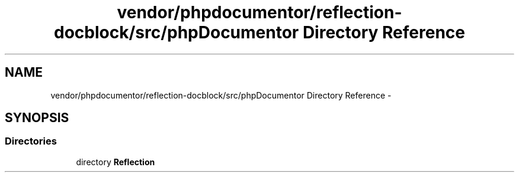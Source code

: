 .TH "vendor/phpdocumentor/reflection-docblock/src/phpDocumentor Directory Reference" 3 "Tue Apr 14 2015" "Version 1.0" "VirtualSCADA" \" -*- nroff -*-
.ad l
.nh
.SH NAME
vendor/phpdocumentor/reflection-docblock/src/phpDocumentor Directory Reference \- 
.SH SYNOPSIS
.br
.PP
.SS "Directories"

.in +1c
.ti -1c
.RI "directory \fBReflection\fP"
.br
.in -1c
